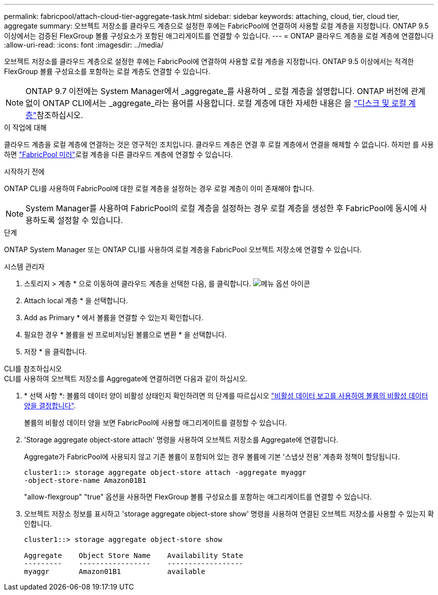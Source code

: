 ---
permalink: fabricpool/attach-cloud-tier-aggregate-task.html 
sidebar: sidebar 
keywords: attaching, cloud, tier, cloud tier, aggregate 
summary: 오브젝트 저장소를 클라우드 계층으로 설정한 후에는 FabricPool에 연결하여 사용할 로컬 계층을 지정합니다. ONTAP 9.5 이상에서는 검증된 FlexGroup 볼륨 구성요소가 포함된 애그리게이트를 연결할 수 있습니다. 
---
= ONTAP 클라우드 계층을 로컬 계층에 연결합니다
:allow-uri-read: 
:icons: font
:imagesdir: ../media/


[role="lead"]
오브젝트 저장소를 클라우드 계층으로 설정한 후에는 FabricPool에 연결하여 사용할 로컬 계층을 지정합니다. ONTAP 9.5 이상에서는 적격한 FlexGroup 볼륨 구성요소를 포함하는 로컬 계층도 연결할 수 있습니다.


NOTE: ONTAP 9.7 이전에는 System Manager에서 _aggregate_를 사용하여 _ 로컬 계층을 설명합니다. ONTAP 버전에 관계없이 ONTAP CLI에서는 _aggregate_라는 용어를 사용합니다. 로컬 계층에 대한 자세한 내용은 을 link:../disks-aggregates/index.html["디스크 및 로컬 계층"]참조하십시오.

.이 작업에 대해
클라우드 계층을 로컬 계층에 연결하는 것은 영구적인 조치입니다. 클라우드 계층은 연결 후 로컬 계층에서 연결을 해제할 수 없습니다. 하지만 를 사용하면 link:../fabricpool/create-mirror-task.html["FabricPool 미러"]로컬 계층을 다른 클라우드 계층에 연결할 수 있습니다.

.시작하기 전에
ONTAP CLI를 사용하여 FabricPool에 대한 로컬 계층을 설정하는 경우 로컬 계층이 이미 존재해야 합니다.

[NOTE]
====
System Manager를 사용하여 FabricPool의 로컬 계층을 설정하는 경우 로컬 계층을 생성한 후 FabricPool에 동시에 사용하도록 설정할 수 있습니다.

====
.단계
ONTAP System Manager 또는 ONTAP CLI를 사용하여 로컬 계층을 FabricPool 오브젝트 저장소에 연결할 수 있습니다.

[role="tabbed-block"]
====
.시스템 관리자
--
. 스토리지 > 계층 * 으로 이동하여 클라우드 계층을 선택한 다음, 를 클릭합니다. image:icon_kabob.gif["메뉴 옵션 아이콘"]
. Attach local 계층 * 을 선택합니다.
. Add as Primary * 에서 볼륨을 연결할 수 있는지 확인합니다.
. 필요한 경우 * 볼륨을 씬 프로비저닝된 볼륨으로 변환 * 을 선택합니다.
. 저장 * 을 클릭합니다.


--
.CLI를 참조하십시오
--
.CLI를 사용하여 오브젝트 저장소를 Aggregate에 연결하려면 다음과 같이 하십시오.
. * 선택 사항 *: 볼륨의 데이터 양이 비활성 상태인지 확인하려면 의 단계를 따르십시오 link:determine-data-inactive-reporting-task.html["비활성 데이터 보고를 사용하여 볼륨의 비활성 데이터 양을 결정합니다"].
+
볼륨의 비활성 데이터 양을 보면 FabricPool에 사용할 애그리게이트를 결정할 수 있습니다.

. 'Storage aggregate object-store attach' 명령을 사용하여 오브젝트 저장소를 Aggregate에 연결합니다.
+
Aggregate가 FabricPool에 사용되지 않고 기존 볼륨이 포함되어 있는 경우 볼륨에 기본 '스냅샷 전용' 계층화 정책이 할당됩니다.

+
[listing]
----
cluster1::> storage aggregate object-store attach -aggregate myaggr
-object-store-name Amazon01B1
----
+
"allow-flexgroup" "true" 옵션을 사용하면 FlexGroup 볼륨 구성요소를 포함하는 애그리게이트를 연결할 수 있습니다.

. 오브젝트 저장소 정보를 표시하고 'storage aggregate object-store show' 명령을 사용하여 연결된 오브젝트 저장소를 사용할 수 있는지 확인합니다.
+
[listing]
----
cluster1::> storage aggregate object-store show

Aggregate    Object Store Name    Availability State
---------    -----------------    ------------------
myaggr       Amazon01B1           available
----


--
====